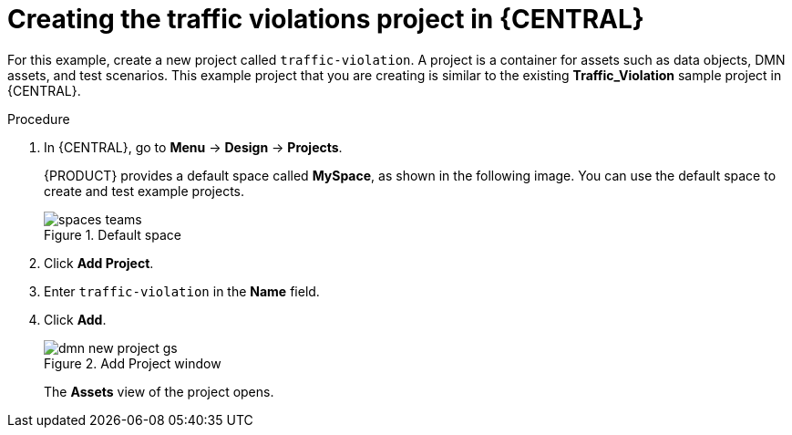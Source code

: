 [id='dmn-gs-new-project-creating-proc']
= Creating the traffic violations project in {CENTRAL}

For this example, create a new project called `traffic-violation`. A project is a container for assets such as data objects, DMN assets, and test scenarios. This example project that you are creating is similar to the existing *Traffic_Violation* sample project in {CENTRAL}.

.Procedure
. In {CENTRAL}, go to *Menu* -> *Design* -> *Projects*.
+

{PRODUCT} provides a default space called *MySpace*, as shown in the following image. You can use the default space to create and test example projects.
+

.Default space
image::getting-started/spaces-teams.png[]

. Click *Add Project*.
. Enter `traffic-violation` in the *Name* field.
. Click *Add*.
+

.Add Project window
image::dmn/dmn-new-project-gs.png[]
+
The *Assets* view of the project opens.
